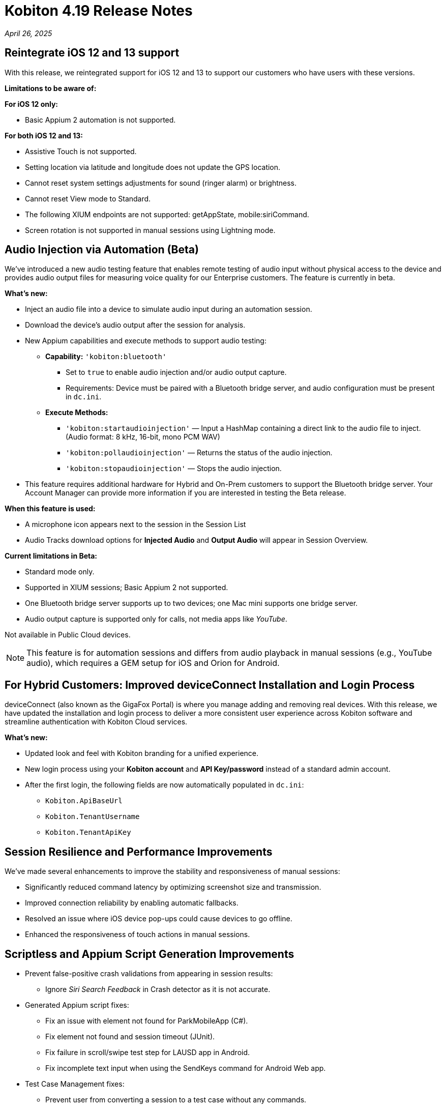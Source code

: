 = Kobiton 4.19 Release Notes
:navtitle: Kobiton 4.19 release notes

_April 26, 2025_

== Reintegrate iOS 12 and 13 support

With this release, we reintegrated support for iOS 12 and 13 to support our customers who have users with these versions.

*Limitations to be aware of:*

*For iOS 12 only:*

* Basic Appium 2 automation is not supported.

*For both iOS 12 and 13:*

* Assistive Touch is not supported.

* Setting location via latitude and longitude does not update the GPS location.

* Cannot reset system settings adjustments for sound (ringer alarm) or brightness.

* Cannot reset View mode to Standard.

* The following XIUM endpoints are not supported: getAppState, mobile:siriCommand.

* Screen rotation is not supported in manual sessions using Lightning mode.

== Audio Injection via Automation (Beta)

We’ve introduced a new audio testing feature that enables remote testing of audio input without physical access to the device and provides audio output files for measuring voice quality for our Enterprise customers. The feature is currently in beta.

*What's new:*

* Inject an audio file into a device to simulate audio input during an automation session.

* Download the device’s audio output after the session for analysis.

* New Appium capabilities and execute methods to support audio testing:

** *Capability:* `'kobiton:bluetooth'`

*** Set to `true` to enable audio injection and/or audio output capture.

*** Requirements: Device must be paired with a Bluetooth bridge server, and audio configuration must be present in `dc.ini`.

** *Execute Methods:*

***  `'kobiton:startaudioinjection'` — Input a HashMap containing a direct link to the audio file to inject. (Audio format: 8 kHz, 16-bit, mono PCM WAV)

*** `'kobiton:pollaudioinjection'` — Returns the status of the audio injection.

*** `'kobiton:stopaudioinjection'` — Stops the audio injection.

* This feature requires additional hardware for Hybrid and On-Prem customers to support the Bluetooth bridge server. Your Account Manager can provide more information if you are interested in testing the Beta release.

*When this feature is used:*

* A microphone icon appears next to the session in the Session List

* Audio Tracks download options for *Injected Audio* and *Output Audio* will appear in Session Overview.

*Current limitations in Beta:*

* Standard mode only.

* Supported in XIUM sessions; Basic Appium 2 not supported.

* One Bluetooth bridge server supports up to two devices; one Mac mini supports one bridge server.

* Audio output capture is supported only for calls, not media apps like _YouTube_.

Not available in Public Cloud devices.

[NOTE]
This feature is for automation sessions and differs from audio playback in manual sessions (e.g., YouTube audio), which requires a GEM setup for iOS and Orion for Android.

== For Hybrid Customers: Improved deviceConnect Installation and Login Process

deviceConnect (also known as the GigaFox Portal) is where you manage adding and removing real devices. With this release, we have updated the installation and login process to deliver a more consistent user experience across Kobiton software and streamline authentication with Kobiton Cloud services.

*What's new:*

* Updated look and feel with Kobiton branding for a unified experience.

* New login process using your *Kobiton account* and *API Key/password* instead of a standard admin account.

* After the first login, the following fields are now automatically populated in `dc.ini`:

** `Kobiton.ApiBaseUrl`

** `Kobiton.TenantUsername`

** `Kobiton.TenantApiKey`

== Session Resilience and Performance Improvements

We’ve made several enhancements to improve the stability and responsiveness of manual sessions:

* Significantly reduced command latency by optimizing screenshot size and transmission.

* Improved connection reliability by enabling automatic fallbacks.

* Resolved an issue where iOS device pop-ups could cause devices to go offline.

* Enhanced the responsiveness of touch actions in manual sessions.

== Scriptless and Appium Script Generation Improvements

* Prevent false-positive crash validations from appearing in session results:

** Ignore _Siri Search Feedback_ in Crash detector as it is not accurate.

* Generated Appium script fixes:

** Fix an issue with element not found for ParkMobileApp (C#).

** Fix element not found and session timeout (JUnit).

** Fix failure in scroll/swipe test step for LAUSD app in Android.

** Fix incomplete text input when using the SendKeys command for Android Web app.

* Test Case Management fixes:

** Prevent user from converting a session to a test case without any commands.

** Fix issue with Android tag being added to test case incorrectly.

** Fix behavior when select validation in Test Run Matrix.

** Addressed empty purple screen after clicking on _View Test Case_ after converting the test case.

** Improve the user experience of the scroll bar for the _Select individual device_ dropdown when creating test runs.

** Fixed an issue with the system automatically selecting other test steps after user delete some test steps of a test case.

* Addressed _flexCorrect_ issue for Android.

== General improvements and fixes

* Fixed the format of Network Payload Capture (NPC) HAR file to be compatible with K6.

* Added a missing body details of POST request in NPC HAR file for generating loadrunner script via VuGen software.

* Session list - fixed mismatch data for session’s `endedat` between ElasticSearch and Database.

* Properly close an Application after automation script ends in Mixed Sessions.

* Fixed an issue with Appium incorrectly downloads Android app APK despite specifying `'noReset'=true`.

* Fixed app installation via upload file in a manual session if the app file is a `.zip` file that is compressed from a `.ipa` or `.apk` file.

* Fixed an issue preventing unsigned iOS apps from being resigned.

* Address the issue of system still capturing screenshot for typing action even when the setting is disabled.

* Address iOS file open issue related to app signing issue with _deviceConnect_.

* Support detecting Apple password prompt and entitlement popup when the XML capture is turned off.

* Fix UDID search in the _Device List_ filter.

* Removed the _Subscribe to Enterprise_ account banner that displays on the SSO Setup page even when the account is already subscribed to Enterprise.

* If you duplicate a tab for a manual session (copy URL to a new tab), you will now have a popup and will be redirected to the _Device List_ page instead of session ending on first tab.

* Addressed the issue with installing app via URL/upload with the app instrumentation option checked (Image injection).

* API v2 fixes with reservations, sessions, etc.

* Fixed the search function in Application Repository to handle queries with spaces.

* Device Management - fix the count of offline devices.

* Session Explorer - address Inspector issue when resizing/scrolling window.

* Hide the _Voiceover gesture_ option in Manual session as it is no longer supported.